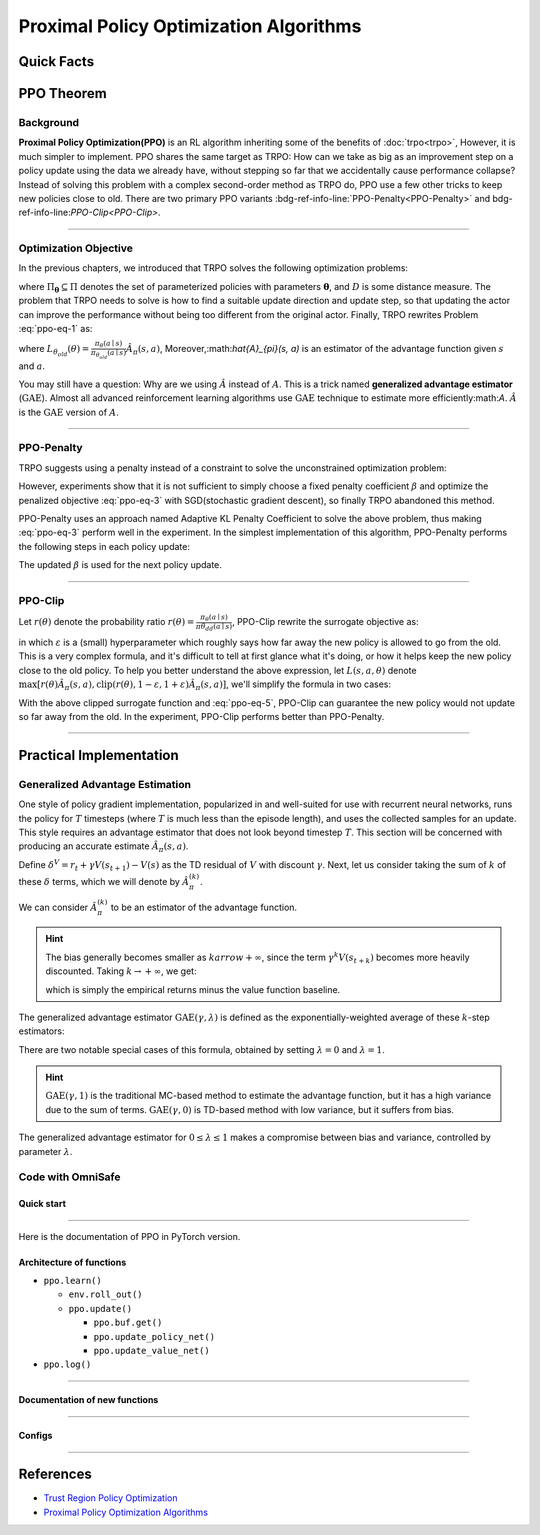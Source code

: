 Proximal Policy Optimization Algorithms
=======================================

Quick Facts
-----------

.. card::
    :class-card: sd-outline-info  sd-rounded-1
    :class-body: sd-font-weight-bold

    #. PPO is an :bdg-info-line:`on-policy` algorithm.
    #. PPO can be used for environments with both :bdg-info-line:`discrete` and :bdg-info-line:`continuous` action spaces.
    #. PPO can be thought of as being a simple implementation of :bdg-info-line:`TRPO` .
    #. The OmniSafe implementation of PPO support :bdg-info-line:`parallelization`.

PPO Theorem
-----------

Background
~~~~~~~~~~

**Proximal Policy Optimization(PPO)** is an RL algorithm inheriting some of the benefits of :doc:`trpo<trpo>`,
However, it is much simpler to implement.
PPO shares the same target as TRPO:
How can we take as big as an improvement step on a policy update using the data we already have,
without stepping so far that we accidentally cause performance collapse?
Instead of solving this problem with a complex second-order method as TRPO do,
PPO use a few other tricks to keep new policies close to old.
There are two primary PPO variants :bdg-ref-info-line:`PPO-Penalty<PPO-Penalty>` and bdg-ref-info-line:`PPO-Clip<PPO-Clip>`.

.. grid:: 2

    .. grid-item::
        :columns: 12 6 6 6

        .. card::
            :class-header: sd-bg-warning sd-text-white sd-font-weight-bold
            :class-card: sd-outline-warning  sd-rounded-1 sd-font-weight-bold

            Problems of TRPO
            ^^^
            - The calculation of KL divergence in TRPO is too complicated.

            - Only the raw data sampled by the Monte Carlo method is used.

            - Using second-order optimization methods.

    .. grid-item::
        :columns: 12 6 6 6

        .. card::
            :class-header: sd-bg-primary sd-text-white sd-font-weight-bold
            :class-card: sd-outline-primary  sd-rounded-1 sd-font-weight-bold

            Advantage of PPO
            ^^^
            - Using ``clip`` method to make the difference between the two strategies less significant.

            - Using the :math:`\text{GAE}` method to process data.

            - Simple to implement.

            - Using first-order optimization methods.

------

Optimization Objective
~~~~~~~~~~~~~~~~~~~~~~

In the previous chapters, we introduced that TRPO solves the following optimization problems:

.. _ppo-eq-1:

.. math::
    :label: ppo-eq-1

    &\pi_{k+1}=\arg\max_{\pi \in \Pi_{\boldsymbol{\theta}}}J^R(\pi)\\
    \text{s.t.}\quad&D(\pi,\pi_k)\le\delta


where :math:`\Pi_{\boldsymbol{\theta}} \subseteq \Pi` denotes the set of parameterized policies with parameters :math:`\boldsymbol{\theta}`, and :math:`D` is some distance measure.
The problem that TRPO needs to solve is how to find a suitable update direction and update step,
so that updating the actor can improve the performance without being too different from the original actor.
Finally, TRPO rewrites Problem :eq:`ppo-eq-1` as:

.. _ppo-eq-2:

.. math::
    :label: ppo-eq-2

    &\underset{\theta}{\max} L_{\theta_{old}}(\theta)  \\
    &\text{s.t. } \quad \bar{D}_{\mathrm{KL}}(\theta_{old}, \theta) \le \delta


where :math:`L_{\theta_{old}}(\theta)= \frac{\pi_\theta(a \mid s)}{\pi_{\theta_{old}}(a \mid s)} \hat{A}_\pi(s, a)`,
Moreover,:math:`\hat{A}_{\pi}(s, a)` is an estimator of the advantage function given :math:`s` and  :math:`a`.

You may still have a question: Why are we using :math:`\hat{A}` instead of :math:`A`.
This is a trick named **generalized advantage estimator** (:math:`\text{GAE}`).
Almost all advanced reinforcement learning algorithms use :math:`\text{GAE}` technique to estimate more efficiently:math:`A`.
:math:`\hat{A}` is the :math:`\text{GAE}` version of :math:`A`.

------

.. _PPO-Penalty:

PPO-Penalty
~~~~~~~~~~~

TRPO suggests using a penalty instead of a constraint to solve the unconstrained optimization problem:

.. _ppo-eq-3:

.. math::
    :label: ppo-eq-3

    \max _\theta \mathbb{E}[\frac{\pi_\theta(a \mid s)}{\pi_{\theta_{old}}(a \mid s)} \hat{A}_\pi(s, a)-\beta D_{K L}[\pi_{\theta_{old}}(* \mid s), \pi_\theta(* \mid s)]]


However, experiments show that it is not sufficient to simply choose a fixed penalty coefficient :math:`\beta` and optimize the penalized objective :eq:`ppo-eq-3` with SGD(stochastic gradient descent),
so finally TRPO abandoned this method.

PPO-Penalty uses an approach named Adaptive KL Penalty Coefficient to solve the above problem,
thus making :eq:`ppo-eq-3` perform well in the experiment.
In the simplest implementation of this algorithm,
PPO-Penalty performs the following steps in each policy update:


.. grid:: 2

    .. grid-item::
        :columns: 12 6 6 7

        .. card::
            :class-header: sd-bg-info sd-text-white sd-font-weight-bold
            :class-card: sd-outline-info  sd-rounded-1 sd-font-weight-bold

            Step I
            ^^^
            Using several epochs of mini-batch SGD, optimize the KL-penalized objective shown as eq:`ppo-eq-3`,

            .. math::
                :label: ppo-eq-4

                L^{\mathrm{KLPEN}}(\theta)&=&\hat{\mathbb{E}}[\frac{\pi_\theta(a \mid s)}{\pi_{\theta_{old}}(a \mid s)} \hat{A}_\pi(s, a)\\
                &-&\beta D_{K L}[\pi_{\theta_{old}}(* \mid s), \pi_\theta(* \mid s)]]



    .. grid-item::
        :columns: 12 6 6 5

        .. card::
            :class-header: sd-bg-info sd-text-white sd-font-weight-bold
            :class-card: sd-outline-info  sd-rounded-1 sd-font-weight-bold

            Step II
            ^^^
            Compute :math:`d=\hat{\mathbb{E}}[\mathrm{KL}[\pi_{\theta_{\text {old }}}(\cdot \mid s), \pi_\theta(\cdot \mid s)]]`

            If :math:`d<d_{\text {targ }} / 1.5, \beta \leftarrow \beta / 2`

            If :math:`d>d_{\text {targ }} \times 1.5, \beta \leftarrow \beta * 2`

The updated :math:`\beta` is used for the next policy update.

------

.. _PPO-Clip:

PPO-Clip
~~~~~~~~

Let :math:`r(\theta)` denote the probability ratio :math:`r(\theta)=\frac{\pi_\theta(a \mid s)}{\pi \theta_{d d}(a \mid s)}`,
PPO-Clip rewrite the surrogate objective as:

.. _ppo-eq-5:

.. math::
    :label: ppo-eq-5

    L^{\mathrm{CLIP}}(\pi)=\mathbb{E}[\text{min} (r(\theta) \hat{A}_{\pi}(s, a), \text{clip}(r(\theta), 1-\varepsilon, 1+\varepsilon) \hat{A}_{\pi}(s, a))]


in which :math:`\varepsilon` is a (small) hyperparameter which roughly says how far away the new policy is allowed to go from the old.
This is a very complex formula,
and it's difficult to tell at first glance what it's doing,
or how it helps keep the new policy close to the old policy.
To help you better understand the above expression,
let :math:`L(s, a, \theta)` denote :math:`\max [r(\theta) \hat{A}_{\pi}(s, a), \text{clip}(r(\theta), 1-\varepsilon, 1+\varepsilon) \hat{A}_{\pi}(s, a)]`,
we'll simplify the formula in two cases:

.. card::
    :class-header: sd-bg-info sd-text-white sd-font-weight-bold
    :class-card: sd-outline-info  sd-rounded-1 sd-font-weight-bold
    :class-footer: sd-font-weight-bold

    PPO Clip
    ^^^

    #. When Advantage is positive, we can rewrite :math:`L(s, a, \theta)` as:

       .. math::
        :label: ppo-eq-6

        L(s, a, \theta)=\max (r(\theta),(1-\varepsilon)) \hat{A}_{\pi}(s, a)

    #. When Advantage is negative, we can rewrite :math:`L(s, a, \theta)` as:

       .. math::
        :label: ppo-eq-7

        L(s, a, \theta)=\max (r(\theta),(1+\varepsilon)) \hat{A}_{\pi}(s, a)

With the above clipped surrogate function and :eq:`ppo-eq-5`,
PPO-Clip can guarantee the new policy would not update so far away from the old.
In the experiment, PPO-Clip performs better than PPO-Penalty.

------

Practical Implementation
------------------------

Generalized Advantage Estimation
~~~~~~~~~~~~~~~~~~~~~~~~~~~~~~~~

One style of policy gradient implementation, popularized in and well-suited for use with recurrent neural networks,
runs the policy for :math:`T` timesteps (where :math:`T` is much less than the episode length), and uses the collected samples for an update.
This style requires an advantage estimator that does not look beyond timestep :math:`T`.
This section will be concerned with producing an accurate estimate :math:`\hat{A}_{\pi}(s,a)`.

Define :math:`\delta^V=r_t+\gamma V(s_{t+1})-V(s)` as the TD residual of :math:`V` with discount :math:`\gamma`.
Next, let us consider taking the sum of :math:`k` of these :math:`\delta` terms, which we will denote by :math:`\hat{A}_{\pi}^{(k)}`.

.. math::
    :label: ppo-eq-8

    \begin{array}{ll}
    \hat{A}_{\pi}^{(1)}:=\delta_t^V =-V(s_t)+r_t+\gamma V(s_{t+1}) \\
    \hat{A}_{\pi}^{(2)}:=\delta_t^V+\gamma \delta_{t+1}^V =-V(s_t)+r_t+\gamma r_{t+1}+\gamma^2 V(s_{t+2}) \\
    \hat{A}_{\pi}^{(3)}:=\delta_t^V+\gamma \delta_{t+1}^V+\gamma^2 \delta_{t+2}^V =-V(s_t)+r_t+\gamma r_{t+1}+\gamma^2 r_{t+2}+\gamma^3 V(s_{t+3}) \\
    \hat{A}_{\pi}^{(k)}:=\sum_{l=0}^{k-1} \gamma^l \delta_{t+l}^V =-V(s_t)+r_t+\gamma r_{t+1}+\cdots+\gamma^{k-1} r_{t+k-1}+\gamma^k V(s_{t+k})
    \end{array}

We can consider :math:`\hat{A}_{\pi}^{(k)}` to be an estimator of the advantage function.

.. hint::
    The bias generally becomes smaller as :math:`k arrow +\infty`,
    since the term :math:`\gamma^k V(s_{t+k})` becomes more heavily discounted.
    Taking :math:`k \rightarrow +\infty`, we get:

    .. math::
        :label: ppo-eq-9

        \hat{A}_{\pi}^{(\infty)}=\sum_{l=0}^{\infty} \gamma^l \delta_{t+l}^V=-V(s_t)+\sum_{l=0}^{\infty} \gamma^l r_{t+l}


    which is simply the empirical returns minus the value function baseline.

The generalized advantage estimator :math:`\text{GAE}(\gamma,\lambda)` is defined as the exponentially-weighted average of these :math:`k`-step estimators:

.. _ppo-eq-6:

.. math::
    :label: ppo-eq-10

    \hat{A}_{\pi}:&= (1-\lambda)(\hat{A}_{\pi}^{(1)}+\lambda \hat{A}_{\pi}^{(2)}+\lambda^2 \hat{A}_{\pi}^{(3)}+\ldots) \\
    &= (1-\lambda)(\delta_t^V+\lambda(\delta_t^V+\gamma \delta_{t+1}^V)+\lambda^2(\delta_t^V+\gamma \delta_{t+1}^V+\gamma^2 \delta_{t+2}^V)+\ldots) \\
    &= (1-\lambda)(\delta_t^V(1+\lambda+\lambda^2+\ldots)+\gamma \delta_{t+1}^V(\lambda+\lambda^2+\lambda^3+\ldots) .+\gamma^2 \delta_{t+2}^V(\lambda^2+\lambda^3+\lambda^4+\ldots)+\ldots) \\
    &= (1-\lambda)(\delta_t^V(\frac{1}{1-\lambda})+\gamma \delta_{t+1}^V(\frac{\lambda}{1-\lambda})+\gamma^2 \delta_{t+2}^V(\frac{\lambda^2}{1-\lambda})+\ldots) \\
    &= \sum_{l=0}^{\infty}(\gamma \lambda)^l \delta_{t+l}^V


There are two notable special cases of this formula, obtained by setting :math:`\lambda =0` and :math:`\lambda =1`.

.. math::
    :label: ppo-eq-11

    \text{GAE}(\gamma, 0):\quad & \hat{A}_{\pi}:=\delta_t  =r_t+\gamma V(s_{t+1})-V(s_t) \\
    \text{GAE}(\gamma, 1):\quad & \hat{A}_{\pi}:=\sum_{l=0}^{\infty} \gamma^l \delta_{t+l}  =\sum_{l=0}^{\infty} \gamma^l r_{t+l}-V(s_t)


.. hint::
    :math:`\text{GAE}(\gamma,1)` is the traditional MC-based method to estimate the advantage function,
    but it has a high variance due to the sum of terms.
    :math:`\text{GAE}(\gamma,0)` is TD-based method with low variance,
    but it suffers from bias.

The generalized advantage estimator for :math:`0\le\lambda\le1` makes a compromise between bias and variance,
controlled by parameter :math:`\lambda`.

Code with OmniSafe
~~~~~~~~~~~~~~~~~~

Quick start
"""""""""""

.. card::
    :class-header: sd-bg-success sd-text-white sd-font-weight-bold
    :class-card: sd-outline-success  sd-rounded-1 sd-font-weight-bold
    :class-footer: sd-font-weight-bold

    Run PPO in Omnisafe
    ^^^^^^^^^^^^^^^^^^^
    Here are 3 ways to run PPO in OmniSafe:

    * Run Agent from preset yaml file
    * Run Agent from custom config dict
    * Run Agent from custom terminal config

    .. tab-set::

        .. tab-item:: Yaml file style

            .. code-block:: python
                :linenos:

                import omnisafe


                env_id = 'SafetyPointGoal1-v0'

                agent = omnisafe.Agent('PPO', env_id)
                agent.learn()

        .. tab-item:: Config dict style

            .. code-block:: python
                :linenos:

                import omnisafe


                env_id = 'SafetyPointGoal1-v0'
                custom_cfgs = {
                    'train_cfgs': {
                        'total_steps': 1024000,
                        'vector_env_nums': 1,
                        'parallel': 1,
                    },
                    'algo_cfgs': {
                        'update_cycle': 2048,
                        'update_iters': 1,
                    },
                    'logger_cfgs': {
                        'use_wandb': False,
                    },
                }

                agent = omnisafe.Agent('PPO', env_id, custom_cfgs=custom_cfgs)
                agent.learn()


        .. tab-item:: Terminal config style

            We use ``train_policy.py`` as the entrance file. You can train the agent with PPO simply using ``train_policy.py``, with arguments about PPO and environments does the training.
            For example, to run PPO in SafetyPointGoal1-v0 , with 4 cpu cores and seed 0, you can use the following command:

            .. code-block:: bash
                :linenos:

                cd examples
                python train_policy.py --algo PPO --env-id SafetyPointGoal1-v0 --parallel 1 --total-steps 1024000 --device cpu --vector-env-nums 1 --torch-threads 1

------

Here is the documentation of PPO in PyTorch version.


Architecture of functions
"""""""""""""""""""""""""

- ``ppo.learn()``

  - ``env.roll_out()``
  - ``ppo.update()``

    - ``ppo.buf.get()``
    - ``ppo.update_policy_net()``
    - ``ppo.update_value_net()``

- ``ppo.log()``

------

Documentation of new functions
""""""""""""""""""""""""""""""

.. tab-set::

    .. tab-item:: ppo._loss_pi()

        .. card::
            :class-header: sd-bg-success sd-text-white sd-font-weight-bold
            :class-card: sd-outline-success  sd-rounded-1 sd-font-weight-bold
            :class-footer: sd-font-weight-bold

            ppo._loss_pi()
            ^^^
            Compute the loss of Actor ``actor``, flowing the next steps:

            (1) Get the policy importance sampling ratio.

            .. code-block:: python
                :linenos:

                distribution = self._actor_critic.actor(obs)
                logp_ = self._actor_critic.actor.log_prob(act)
                std = self._actor_critic.actor.std
                ratio = torch.exp(logp_ - logp)


            (2) Get the clipped surrogate function.

            .. code-block:: python
                :linenos:

                ratio_cliped = torch.clamp(
                    ratio, 1 - self._cfgs.algo_cfgs.clip, 1 + self._cfgs.algo_cfgs.clip
                )
                loss = -torch.min(ratio * adv, ratio_cliped * adv).mean()
                loss -= self._cfgs.algo_cfgs.entropy_coef * distribution.entropy().mean()


            (3) Log useful information.

            .. code-block:: python
                :linenos:

                entropy = distribution.entropy().mean().item()
                info = {'entropy': entropy, 'ratio': ratio.mean().item(), 'std': std}
                return loss, info

            (4) Return the loss of Actor ``actor`` and useful information.

------

Configs
""""""""""

.. tab-set::

    .. tab-item:: Train

        .. card::
            :class-header: sd-bg-success sd-text-white sd-font-weight-bold
            :class-card: sd-outline-success  sd-rounded-1 sd-font-weight-bold
            :class-footer: sd-font-weight-bold

            Train Configs
            ^^^
            
            - device (str): Device to use for training, options: ``cpu``, ``cuda``, ``cuda:0``, ``cuda:0``, etc.
            - torch_threads (int): Number of threads to use for PyTorch.
            - total_steps (int): Total number of steps to train the agent.
            - parallel (int): Number of parallel agents, similar to A3C.
            - vector_env_nums (int): Number of the vector environments.

    .. tab-item:: Algorithm

        .. card::
            :class-header: sd-bg-success sd-text-white sd-font-weight-bold
            :class-card: sd-outline-success  sd-rounded-1 sd-font-weight-bold
            :class-footer: sd-font-weight-bold

            Algorithms Configs
            ^^^

            - update_cycle (int): Number of steps to update the policy network.
            - update_iters (int): Number of iterations to update the policy network.
            - batch_size (int): Batch size for each iteration.
            - target_kl (float): Target KL divergence.
            - entropy_coef (float): Coefficient of entropy.
            - reward_normalize (bool): Whether to normalize the reward.
            - cost_normalize (bool): Whether to normalize the cost.
            - obs_normalize (bool): Whether to normalize the observation.
            - kl_early_stop (bool): Whether to stop the training when KL divergence is too large.
            - max_grad_norm (float): Maximum gradient norm.
            - use_max_grad_norm (bool): Whether to use maximum gradient norm.
            - use_critic_norm (bool): Whether to use critic norm.
            - critic_norm_coef (float): Coefficient of critic norm.
            - gamma (float): Discount factor.
            - cost_gamma (float): Cost discount factor.
            - lam (float): Lambda for GAE-Lambda.
            - lam_c (float): Lambda for cost GAE-Lambda.
            - clip (float): Clipping parameter for PPO.
            - adv_estimation_method (str): The method to estimate the advantage.
            - standardized_rew_adv (bool): Whether to use standardized reward advantage.
            - standardized_cost_adv (bool): Whether to use standardized cost advantage.
            - penalty_coef (float): Penalty coefficient for cost.
            - use_cost (bool): Whether to use cost.


    .. tab-item:: Model

        .. card::
            :class-header: sd-bg-success sd-text-white sd-font-weight-bold
            :class-card: sd-outline-success  sd-rounded-1 sd-font-weight-bold
            :class-footer: sd-font-weight-bold

            Model Configs
            ^^^

            - weight_initialization_mode (str): The type of weight initialization method.
            - actor_type (str): The type of actor, default to ``gaussian_learning``.
            - linear_lr_decay (bool): Whether to use linear learning rate decay.
            - exploration_noise_anneal (bool): Whether to use exploration noise anneal.
            - std_range (list): The range of standard deviation.

            .. hint:: 

                actor (dictionary): parameters for actor network ``actor``

                - activations: tanh
                - hidden_sizes:
                - 64
                - 64

            .. hint:: 

                critic (dictionary): parameters for critic network ``critic``

                - activations: tanh
                - hidden_sizes:
                - 64
                - 64

    .. tab-item:: Logger

        .. card::
            :class-header: sd-bg-success sd-text-white sd-font-weight-bold
            :class-card: sd-outline-success  sd-rounded-1 sd-font-weight-bold
            :class-footer: sd-font-weight-bold

            Logger Configs
            ^^^

            - use_wandb (bool): Whether to use wandb to log the training process.
            - wandb_project (str): The name of wandb project.
            - use_tensorboard (bool): Whether to use tensorboard to log the training process.
            - log_dir (str): The directory to save the log files.
            - window_lens (int): The length of the window to calculate the average reward.
            - save_model_freq (int): The frequency to save the model.

------

References
----------

- `Trust Region Policy Optimization <https://arxiv.org/abs/1502.05477>`__
- `Proximal Policy Optimization Algorithms <https://arxiv.org/pdf/1707.06347.pdf>`__
